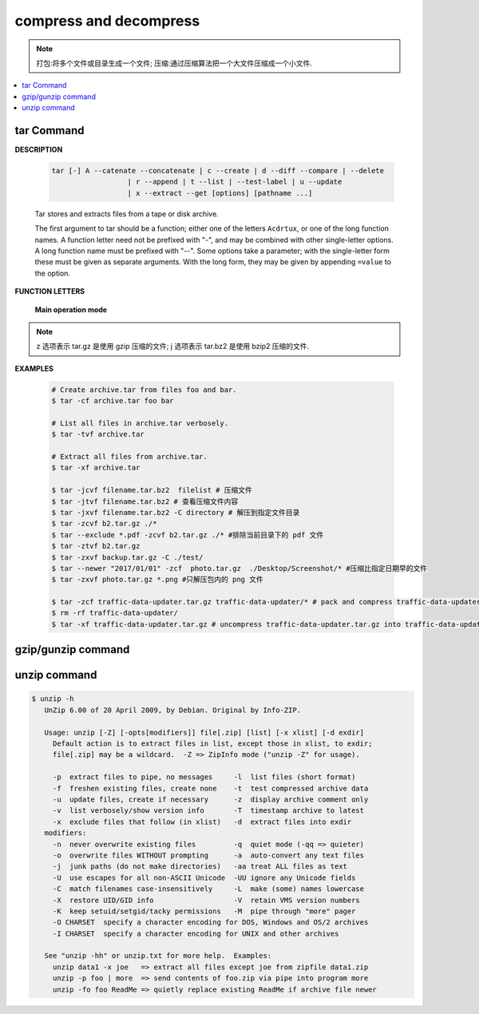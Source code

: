 ***********************
compress and decompress
***********************

.. note::

   打包:将多个文件或目录生成一个文件;
   压缩:通过压缩算法把一个大文件压缩成一个小文件.

.. contents::
   :local:


tar Command
===========

**DESCRIPTION**
   
   .. code-block:: sh

      tar [-] A --catenate --concatenate | c --create | d --diff --compare | --delete 
                        | r --append | t --list | --test-label | u --update 
                        | x --extract --get [options] [pathname ...]


   Tar stores and extracts files from a tape or disk archive.

   The first argument to tar should be a function; either one of the letters ``Acdrtux``, 
   or one of the long function names. A function letter need not be prefixed with "-",
   and may be combined with other single-letter options. A long function name must be
   prefixed with "--". Some options take a parameter; with the single-letter form these
   must be given as separate arguments. With the long form, they may be given by appending
   ``=value`` to the option.

**FUNCTION LETTERS**

   **Main operation mode**

      .. option:: -A, --catenate, --concatenate
      
         append tar files to an archive

      .. option:: -c, --create
         
         create a new archive

      .. option:: -d, --diff, --compare
         
         find differences between archive and file system

      .. option:: --delete
      
         delete from the archive (not on mag tapes!)

      .. option:: -r, --append
         
         append files to the end of an archive

      .. option:: -t, --list
         
         list the contents of an archive

      .. option:: -u, --update
         
         only append files newer than copy in archive

      .. option:: -x, --extract, --get
         
         extract files from an archive

      .. option:: -v, --verbose
           
         verbosely list files processed

      .. option:: -f, --file ARCHIVE
           
         use archive file or device ARCHIVE

      .. option:: -C, --directory DIR
           
         change to directory DIR

      .. option:: -j, --bzip2
      .. option:: -z, --gzip, --gunzip --ungzip
      .. option:: -Z, --compress, --uncompress


      .. option:: --skip-old-files
           
         don't replace existing files when extracting, silently skip over them

      .. option:: -X, --exclude-from FILE
           
           exclude patterns listed in FILE

.. note::

   z 选项表示 tar.gz 是使用 gzip 压缩的文件;
   j 选项表示 tar.bz2 是使用 bzip2 压缩的文件.

**EXAMPLES**

   .. code-block:: sh

      # Create archive.tar from files foo and bar.
      $ tar -cf archive.tar foo bar
      
      # List all files in archive.tar verbosely.
      $ tar -tvf archive.tar
      
      # Extract all files from archive.tar.
      $ tar -xf archive.tar

      $ tar -jcvf filename.tar.bz2  filelist # 压缩文件
      $ tar -jtvf filename.tar.bz2 # 查看压缩文件内容
      $ tar -jxvf filename.tar.bz2 -C directory # 解压到指定文件目录
      $ tar -zcvf b2.tar.gz ./*
      $ tar --exclude *.pdf -zcvf b2.tar.gz ./* #排除当前目录下的 pdf 文件
      $ tar -ztvf b2.tar.gz
      $ tar -zxvf backup.tar.gz -C ./test/
      $ tar --newer "2017/01/01" -zcf  photo.tar.gz  ./Desktop/Screenshot/* #压缩比指定日期早的文件
      $ tar -zxvf photo.tar.gz *.png #只解压包内的 png 文件
      
      $ tar -zcf traffic-data-updater.tar.gz traffic-data-updater/* # pack and compress traffic-data-updater/ into traffic-data-updater.tar.gz
      $ rm -rf traffic-data-updater/
      $ tar -xf traffic-data-updater.tar.gz # uncompress traffic-data-updater.tar.gz into traffic-data-updater


gzip/gunzip command
===================

.. code-block:: sh
   :caption: Usage

   $ gzip -h
   Usage: gzip [OPTION]... [FILE]...
   Compress or uncompress FILEs (by default, compress FILES in-place).
   
   Mandatory arguments to long options are mandatory for short options too.
   
     -a, --ascii       ascii text; convert end-of-line using local conventions
     -c, --stdout      write on standard output, keep original files unchanged
     -d, --decompress  decompress
     -f, --force       force overwrite of output file and compress links
     -h, --help        give this help
     -k, --keep        keep (don't delete) input files
     -l, --list        list compressed file contents
     -L, --license     display software license
     -n, --no-name     do not save or restore the original name and time stamp
     -N, --name        save or restore the original name and time stamp
     -q, --quiet       suppress all warnings
     -r, --recursive   operate recursively on directories
         --rsyncable   make rsync-friendly archive
     -S, --suffix=SUF  use suffix SUF on compressed files
         --synchronous synchronous output (safer if system crashes, but slower)
     -t, --test        test compressed file integrity
     -v, --verbose     verbose mode
     -V, --version     display version number
     -1, --fast        compress faster
     -9, --best        compress better
   
   With no FILE, or when FILE is -, read standard input.
   
.. code-block:: sh
   :caption: Examples

   $ gunzip -nk 05nanjing.txt.gz  # use the name of zip file
   $ gunzip -Nk 06nanjing.txt.gz  # use the original file name in the zip file

   $ ll *.gz
   -rw-r--r-- 1 cuiyb 1049089 424943 Jun 28 14:56 06nanjing.txt.gz
   -rw-r--r-- 1 cuiyb 1049089 424716 Jun 28 14:56 07nanjing.txt.gz
   -rw-r--r-- 1 cuiyb 1049089 423827 Jun 28 14:56 08nanjing.txt.gz
   -rw-r--r-- 1 cuiyb 1049089 422795 Jun 28 14:56 09nanjing.txt.gz

   $ find . -type f -name "*.gz" -exec gunzip -nk \{\} \;

   $ ll *.txt
   -rw-r--r-- 1 cuiyb 1049089 1955776 Jun 28 14:56 06nanjing.txt
   -rw-r--r-- 1 cuiyb 1049089 1952338 Jun 28 14:56 07nanjing.txt
   -rw-r--r-- 1 cuiyb 1049089 1949276 Jun 28 14:56 08nanjing.txt
   -rw-r--r-- 1 cuiyb 1049089 1944800 Jun 28 14:56 09nanjing.txt

unzip command
=============

.. code-block:: sh

   $ unzip -h
      UnZip 6.00 of 20 April 2009, by Debian. Original by Info-ZIP.
      
      Usage: unzip [-Z] [-opts[modifiers]] file[.zip] [list] [-x xlist] [-d exdir]
        Default action is to extract files in list, except those in xlist, to exdir;
        file[.zip] may be a wildcard.  -Z => ZipInfo mode ("unzip -Z" for usage).
      
        -p  extract files to pipe, no messages     -l  list files (short format)
        -f  freshen existing files, create none    -t  test compressed archive data
        -u  update files, create if necessary      -z  display archive comment only
        -v  list verbosely/show version info       -T  timestamp archive to latest
        -x  exclude files that follow (in xlist)   -d  extract files into exdir
      modifiers:
        -n  never overwrite existing files         -q  quiet mode (-qq => quieter)
        -o  overwrite files WITHOUT prompting      -a  auto-convert any text files
        -j  junk paths (do not make directories)   -aa treat ALL files as text
        -U  use escapes for all non-ASCII Unicode  -UU ignore any Unicode fields
        -C  match filenames case-insensitively     -L  make (some) names lowercase
        -X  restore UID/GID info                   -V  retain VMS version numbers
        -K  keep setuid/setgid/tacky permissions   -M  pipe through "more" pager
        -O CHARSET  specify a character encoding for DOS, Windows and OS/2 archives
        -I CHARSET  specify a character encoding for UNIX and other archives
      
      See "unzip -hh" or unzip.txt for more help.  Examples:
        unzip data1 -x joe   => extract all files except joe from zipfile data1.zip
        unzip -p foo | more  => send contents of foo.zip via pipe into program more
        unzip -fo foo ReadMe => quietly replace existing ReadMe if archive file newer

.. code-block:: sh
   :caption: Examples

   $ unzip -l Windows系列跟苹果系列.zip 
   Archive:  Windows系列跟苹果系列.zip
     Length      Date    Time    Name
   ---------  ---------- -----   ----
      766780  2018-09-22 22:01   hosts
   ---------                     -------
      766780                     1 file
